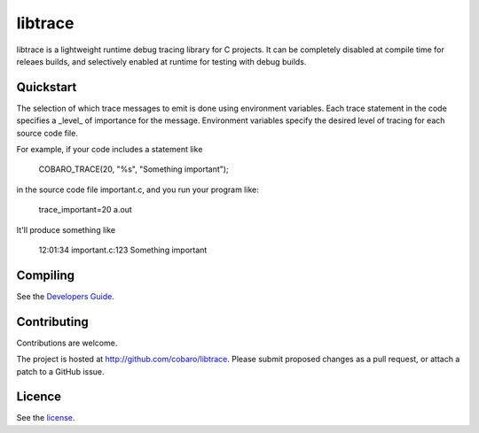 libtrace
========
.. image:: hhttp://jenkins.0x1.org:8080/buildStatus/icon?job=cobaro-libtrace0

libtrace is a lightweight runtime debug tracing library for C
projects.  It can be completely disabled at compile time for releaes
builds, and selectively enabled at runtime for testing with debug
builds.

Quickstart
----------
The selection of which trace messages to emit is done using
environment variables.  Each trace statement in the code specifies a
_level_ of importance for the message.  Environment variables specify
the desired level of tracing for each source code file.

For example, if your code includes a statement like

    COBARO_TRACE(20, "%s", "Something important");

in the source code file important.c, and you run your program like:

    trace_important=20 a.out

It'll produce something like

    12:01:34 important.c:123 Something important

Compiling
---------
See the `Developers Guide <doc/BUILD.rst>`_.

Contributing
------------
Contributions are welcome.

The project is hosted at http://github.com/cobaro/libtrace.
Please submit proposed changes as a pull request, or attach a patch to
a GitHub issue.

Licence
-------
See the `license <LICENSE.txt>`_.



